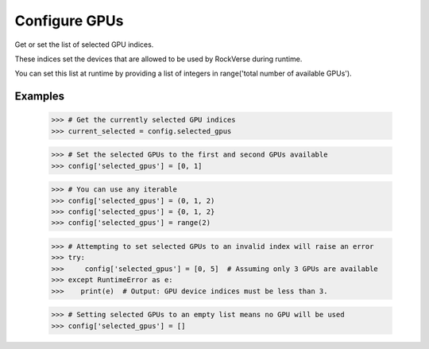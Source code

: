 Configure GPUs
==============



Get or set the list of selected GPU indices.

These indices set the devices that are allowed to be used by
RockVerse during runtime.

You can set this list at runtime by providing a list of integers in
range('total number of available GPUs').

Examples
--------
    >>> # Get the currently selected GPU indices
    >>> current_selected = config.selected_gpus

    >>> # Set the selected GPUs to the first and second GPUs available
    >>> config['selected_gpus'] = [0, 1]

    >>> # You can use any iterable
    >>> config['selected_gpus'] = (0, 1, 2)
    >>> config['selected_gpus'] = {0, 1, 2}
    >>> config['selected_gpus'] = range(2)


    >>> # Attempting to set selected GPUs to an invalid index will raise an error
    >>> try:
    >>>     config['selected_gpus'] = [0, 5]  # Assuming only 3 GPUs are available
    >>> except RuntimeError as e:
    >>>    print(e)  # Output: GPU device indices must be less than 3.

    >>> # Setting selected GPUs to an empty list means no GPU will be used
    >>> config['selected_gpus'] = []

